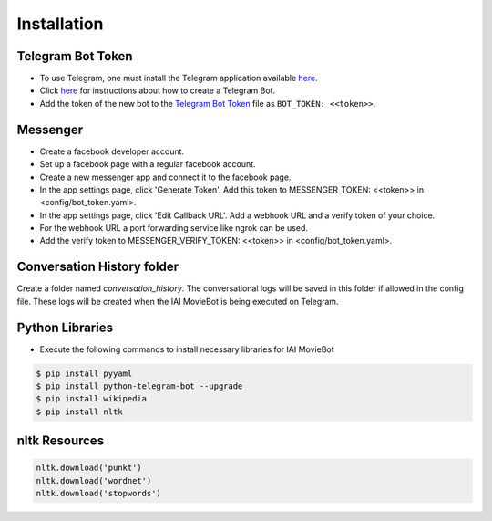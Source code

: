 Installation
============

Telegram Bot Token
------------------
- To use Telegram, one must install the Telegram application available `here <https://telegram.org/>`_.
- Click `here <https://core.telegram.org/bots#6-botfather>`_ for instructions about how to create a Telegram Bot.
- Add the token of the new bot to the `Telegram Bot Token <config/bot_token.yaml>`_ file as ``BOT_TOKEN: <<token>>``.

Messenger
------------------
- Create a facebook developer account.
- Set up a facebook page with a regular facebook account.
- Create a new messenger app and connect it to the facebook page.
- In the app settings page, click 'Generate Token'. Add this token to MESSENGER_TOKEN: <<token>> in <config/bot_token.yaml>.
- In the app settings page, click 'Edit Callback URL'. Add a webhook URL and a verify token of your choice. 
- For the webhook URL a port forwarding service like ngrok can be used.
- Add the verify token to MESSENGER_VERIFY_TOKEN: <<token>> in <config/bot_token.yaml>.

Conversation History folder
---------------------------

Create a folder named `conversation_history`. The conversational logs will be saved in this folder if allowed in the config file. These logs will be created when the IAI MovieBot is being executed on Telegram.


Python Libraries
----------------

- Execute the following commands to install necessary libraries for IAI MovieBot


.. code-block:: shell

    $ pip install pyyaml
    $ pip install python-telegram-bot --upgrade
    $ pip install wikipedia
    $ pip install nltk
       
nltk Resources
--------------

.. code-block:: python

    nltk.download('punkt')
    nltk.download('wordnet')
    nltk.download('stopwords')
